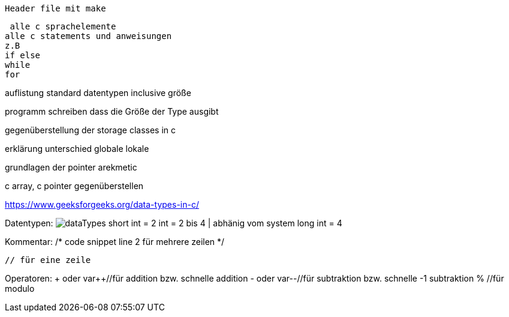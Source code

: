  Header file mit make

 alle c sprachelemente
alle c statements und anweisungen
z.B
if else
while
for

auflistung standard datentypen inclusive größe

programm schreiben dass die Größe der Type ausgibt

gegenüberstellung der storage classes in c

erklärung unterschied globale lokale

grundlagen der pointer arekmetic

c array, c pointer gegenüberstellen

https://www.geeksforgeeks.org/data-types-in-c/


Datentypen:
image:img/dataTypes.png[]
short int = 2
int = 2 bis 4 | abhänig vom system
long int = 4

Kommentar:
/* 
code snippet
line 2
für mehrere zeilen 
 */ 
 
 // für eine zeile

Operatoren:
+ oder var++//für addition bzw. schnelle addition
- oder var--//für subtraktion bzw. schnelle -1 subtraktion
% //für modulo

